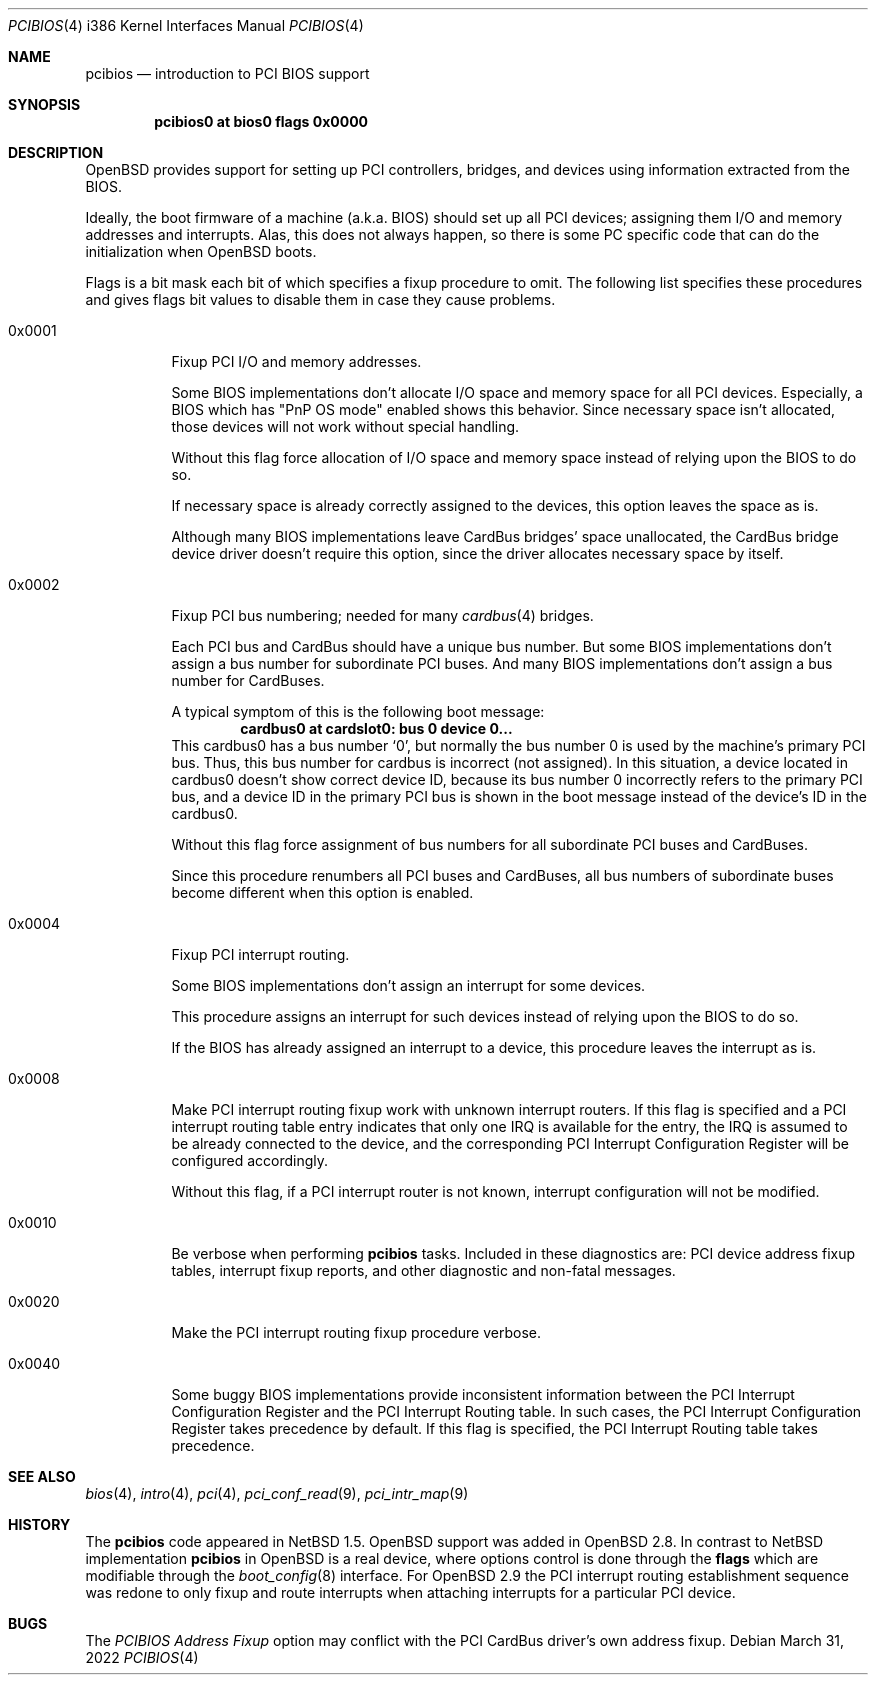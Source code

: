 .\" $OpenBSD: pcibios.4,v 1.25 2022/03/31 17:27:21 naddy Exp $
.\" $NetBSD: pcibios.4,v 1.7 2000/08/03 13:32:39 soda Exp $
.\"
.\" Copyright (c) 2000 Michael Shalayeff, All rights reserved.
.\" Copyright (c) 1999, 2000 The NetBSD Foundation, Inc.
.\" All rights reserved.
.\"
.\" This code is derived from software contributed to The NetBSD Foundation
.\" by Lennart Augustsson.
.\"
.\" Redistribution and use in source and binary forms, with or without
.\" modification, are permitted provided that the following conditions
.\" are met:
.\" 1. Redistributions of source code must retain the above copyright
.\"    notice, this list of conditions and the following disclaimer.
.\" 2. Redistributions in binary form must reproduce the above copyright
.\"    notice, this list of conditions and the following disclaimer in the
.\"    documentation and/or other materials provided with the distribution.
.\"
.\" THIS SOFTWARE IS PROVIDED BY THE NETBSD FOUNDATION, INC. AND CONTRIBUTORS
.\" ``AS IS'' AND ANY EXPRESS OR IMPLIED WARRANTIES, INCLUDING, BUT NOT LIMITED
.\" TO, THE IMPLIED WARRANTIES OF MERCHANTABILITY AND FITNESS FOR A PARTICULAR
.\" PURPOSE ARE DISCLAIMED.  IN NO EVENT SHALL THE FOUNDATION OR CONTRIBUTORS
.\" BE LIABLE FOR ANY DIRECT, INDIRECT, INCIDENTAL, SPECIAL, EXEMPLARY, OR
.\" CONSEQUENTIAL DAMAGES (INCLUDING, BUT NOT LIMITED TO, PROCUREMENT OF
.\" SUBSTITUTE GOODS OR SERVICES; LOSS OF USE, DATA, OR PROFITS; OR BUSINESS
.\" INTERRUPTION) HOWEVER CAUSED AND ON ANY THEORY OF LIABILITY, WHETHER IN
.\" CONTRACT, STRICT LIABILITY, OR TORT (INCLUDING NEGLIGENCE OR OTHERWISE)
.\" ARISING IN ANY WAY OUT OF THE USE OF THIS SOFTWARE, EVEN IF ADVISED OF THE
.\" POSSIBILITY OF SUCH DAMAGE.
.\"
.Dd $Mdocdate: March 31 2022 $
.Dt PCIBIOS 4 i386
.Os
.Sh NAME
.Nm pcibios
.Nd introduction to PCI BIOS support
.Sh SYNOPSIS
.Cd "pcibios0 at bios0 flags 0x0000"
.\" .Cd "#option  PCIBIOS_IRQS_HINT=0x0a00 #IRQ 9,11"
.\" .Cd "#option  PCIBIOS_INTR_FIXUP_FORCE"
.Sh DESCRIPTION
.Ox
provides support for setting up PCI controllers, bridges, and devices
using information extracted from the BIOS.
.Pp
Ideally, the boot firmware of a machine (a.k.a. BIOS) should set
up all PCI devices; assigning them I/O and memory addresses and
interrupts.
Alas, this does not always happen, so there is some
PC specific code that can do the initialization when
.Ox
boots.
.Pp
Flags is a bit mask each bit of which specifies a fixup procedure to
omit.
The following list specifies these procedures and gives
flags bit values to disable them in case they cause problems.
.Bl -tag -width 0x0000
.It 0x0001
Fixup PCI I/O and memory addresses.
.Pp
Some BIOS implementations don't allocate I/O space and
memory space for all PCI devices.
Especially, a BIOS which has
.Qq PnP OS mode
enabled shows this behavior.
Since necessary space isn't allocated, those devices
will not work without special handling.
.Pp
Without this flag force allocation of I/O space and memory space
instead of relying upon the BIOS to do so.
.Pp
If necessary space is already correctly assigned to the devices,
this option leaves the space as is.
.Pp
Although many BIOS implementations leave CardBus bridges'
space unallocated, the CardBus bridge device driver doesn't
require this option, since the driver allocates necessary space
by itself.
.It 0x0002
Fixup PCI bus numbering; needed for many
.Xr cardbus 4
bridges.
.Pp
Each PCI bus and CardBus should have a unique bus number.
But some BIOS implementations don't assign a bus number
for subordinate PCI buses.
And many BIOS implementations don't assign a bus number for CardBuses.
.Pp
A typical symptom of this is the following boot message:
.D1 Sy cardbus0 at cardslot0: bus 0 device 0...
This cardbus0 has a bus number
.Sq 0 ,
but normally the bus number 0 is used by the machine's
primary PCI bus.
Thus, this bus number for cardbus is incorrect
.Pq not assigned .
In this situation, a device located in cardbus0 doesn't
show correct device ID,
because its bus number 0 incorrectly refers to the primary
PCI bus, and a device ID in the primary PCI bus is shown
in the boot message instead of the device's ID in the cardbus0.
.Pp
Without this flag force assignment of bus numbers for all subordinate
PCI buses and CardBuses.
.Pp
Since this procedure renumbers all PCI buses and CardBuses,
all bus numbers of subordinate buses become different
when this option is enabled.
.It 0x0004
Fixup PCI interrupt routing.
.Pp
Some BIOS implementations don't assign an interrupt for
some devices.
.Pp
This procedure assigns an interrupt for such devices instead
of relying upon the BIOS to do so.
.Pp
If the BIOS has already assigned an interrupt to a device, this
procedure leaves the interrupt as is.
.It 0x0008
Make PCI interrupt routing fixup work with unknown interrupt routers.
If this flag is specified and a PCI interrupt routing table entry
indicates that only one IRQ is available for the entry, the IRQ is
assumed to be already connected to the device, and the corresponding PCI
Interrupt Configuration Register will be configured accordingly.
.Pp
Without this flag, if a PCI interrupt router is not known, interrupt
configuration will not be modified.
.It 0x0010
Be verbose when performing
.Nm
tasks.
Included in these diagnostics are: PCI device address fixup tables,
interrupt fixup reports, and other diagnostic and non-fatal messages.
.It 0x0020
Make the PCI interrupt routing fixup procedure verbose.
.It 0x0040
Some buggy BIOS implementations provide inconsistent information between
the PCI Interrupt Configuration Register and the PCI Interrupt Routing table.
In such cases, the PCI Interrupt Configuration Register takes precedence
by default.
If this flag is specified, the PCI Interrupt Routing table takes precedence.
.El
.\" .It Nm PCIBIOS_IRQS_HINT
.\" hint for IRQ use.
.\" When the
.\" .Em PCIBIOS_INTR_FIXUP
.\" cannot guess an adequate IRQ for a device, the hint is used.
.\" .Pp
.\" The value is a logical or of power-of-2s of allowable interrupts:
.\" .Bl -column "XX-0xffff" "XX-0xffff" "XX-0xffff" "XX-0xffff" -compact -offset 2n
.\" .It Em   "IRQ Value" Em "\tIRQ Value" Em "\tIRQ Value" Em "\tIRQ Value"
.\" .It    "\& 0 0x0001"    "\t 4 0x0010"    "\t 8 0x0100"    "\t12 0x1000"
.\" .It    "\& 1 0x0002"    "\t 5 0x0020"    "\t 9 0x0200"    "\t13 0x2000"
.\" .It    "\& 2 0x0004"    "\t 6 0x0040"    "\t10 0x0400"    "\t14 0x4000"
.\" .It    "\& 3 0x0008"    "\t 7 0x0080"    "\t11 0x0800"    "\t15 0x8000"
.\" .El
.\" For example,
.\" .Qq Sy option PCIBIOS_IRQS_HINT=0x0a00
.\" allows IRQ 9 and IRQ 11.
.\"
.\" The kernel global variable
.\" .Va pcibios_irqs_hint
.\" holds this value,
.\" so a user can override this value without kernel recompilation.
.\" For example:
.\" .Bl -bullet -compact
.\" .It
.\" To specify this value on the fly, type the following command
.\" at the boot prompt to drop into DDB (the in-kernel debugger;
.\" you have to specify
.\" .Qq Sy option DDB
.\" to make kernel with DDB):
.\" .Dl Ic boot -d
.\" And type the following command on
.\" .Qq Sy db>
.\" prompt:
.\" .Dl Ic write pcibios_irqs_hint 0x0a00
.\" Then type the following to continue to boot:
.\" .Dl Ic c
.\" .It
.\" To modify kernel image without kernel recompilation,
.\" run the following command on shell:
.\" .Dl Ic gdb --write /netbsd
.\" And type the following commands at the
.\" .Qq Sy (gdb)
.\" prompt:
.\" .Dl Ic set pcibios_irqs_hint=0xa00
.\" .Dl Ic quit
.\" .El
.\"
.Sh SEE ALSO
.Xr bios 4 ,
.Xr intro 4 ,
.Xr pci 4 ,
.Xr pci_conf_read 9 ,
.Xr pci_intr_map 9
.Sh HISTORY
The
.Nm
code appeared in
.Nx 1.5 .
.Ox
support was added in
.Ox 2.8 .
In contrast to
.Nx
implementation
.Nm
in
.Ox
is a real device, where options control is done through the
.Nm flags
which are modifiable through the
.Xr boot_config 8
interface.
For
.Ox 2.9
the PCI interrupt routing establishment sequence was redone to only
fixup and route interrupts when attaching interrupts for a particular PCI
device.
.Sh BUGS
The
.Em PCIBIOS Address Fixup
option may conflict with the PCI CardBus driver's own
address fixup.
